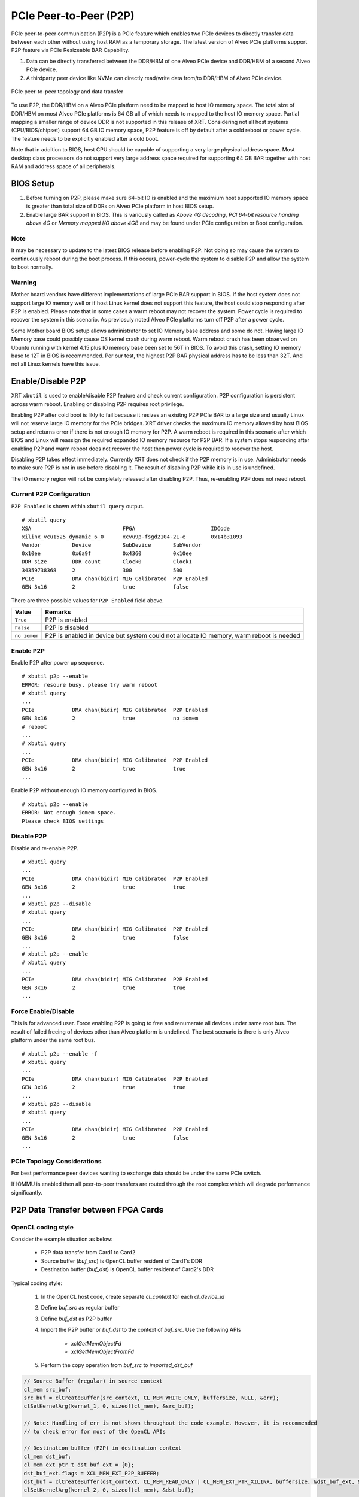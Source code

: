 .. _p2p.rst:

PCIe Peer-to-Peer (P2P)
***********************

PCIe peer-to-peer communication (P2P) is a PCIe feature which enables two PCIe devices to directly transfer data between each other without using host RAM as a temporary storage. The latest version of Alveo PCIe platforms support P2P feature via PCIe Resizeable BAR Capability.

1. Data can be directly transferred between the DDR/HBM of one Alveo PCIe device and DDR/HBM of a second Alveo PCIe device.
2. A thirdparty peer device like NVMe can directly read/write data from/to DDR/HBM of Alveo PCIe device.

.. figure:: PCIe-P2P.svg
    :figclass: align-center

    PCIe peer-to-peer topology and data transfer

To use P2P, the DDR/HBM on a Alveo PCIe platform need to be mapped to host IO memory space. The total size of DDR/HBM on most Alveo PCIe platforms is 64 GB all of which needs to mapped to the host IO memory space. Partial mapping a smaller range of device DDR is not supported in this release of XRT. Considering not all host systems (CPU/BIOS/chipset) support 64 GB IO memory space, P2P feature is off by default after a cold reboot or power cycle. The feature needs to be explicitly enabled after a cold boot.

Note that in addition to BIOS, host CPU should be capable of supporting a very large physical address space. Most desktop class processors do not support very large address space required for supporting 64 GB BAR together with host RAM and address space of all peripherals.

BIOS Setup
~~~~~~~~~~

1. Before turning on P2P, please make sure 64-bit IO is enabled and the maximium host supported IO memory space is greater than total size of DDRs on Alveo PCIe platform in host BIOS setup.

2. Enable large BAR support in BIOS. This is variously called as *Above 4G decoding*, *PCI 64-bit resource handing above 4G* or *Memory mapped I/O above 4GB* and may be found under PCIe configuration or Boot configuration.


Note
.......
It may be necessary to update to the latest BIOS release before enabling P2P.  Not doing so may cause the system to continuously reboot during the boot process.  If this occurs, power-cycle the system to disable P2P and allow the system to boot normally.


Warning
.......

Mother board vendors have different implementations of large PCIe BAR support in BIOS. If the host system does not support large IO memory well or if host Linux kernel does not support this feature, the host could stop responding after P2P is enabled. Please note that in some cases a warm reboot may not recover the system. Power cycle is required to recover the system in this scenario. As previosuly noted Alveo PCIe platforms turn off P2P after a power cycle.

Some Mother board BIOS setup allows administrator to set IO Memory base address and some do not. Having large IO Memory base could possibly cause OS kernel crash during warm reboot. Warm reboot crash has been observed on Ubuntu running with kernel 4.15 plus IO memory base been set to 56T in BIOS. To avoid this crash, setting IO memory base to 12T in BIOS is recommended. Per our test, the highest P2P BAR physical address has to be less than 32T. And not all Linux kernels have this issue.

Enable/Disable P2P
~~~~~~~~~~~~~~~~~~

XRT ``xbutil`` is used to enable/disable P2P feature and check current configuration. P2P configuration is persistent across warm reboot. Enabling or disabling P2P requires root privilege.

Enabling P2P after cold boot is likly to fail because it resizes an exisitng P2P PCIe BAR to a large size and usually Linux will not reserve large IO memory for the PCIe bridges. XRT driver checks the maximum IO memory allowed by host BIOS setup and returns error if there is not enough IO memory for P2P. A warm reboot is required in this scenario after which BIOS and Linux will reassign the required expanded IO memory resource for P2P BAR.
If a system stops responding after enabling P2P and warm reboot does not recover the host then power cycle is required to recover the host.

Disabling P2P takes effect immediately. Currently XRT does not check if the P2P memory is in use. Administrator needs to make sure P2P is not in use before disabling it. The result of disabling P2P while it is in use is undefined.

The IO memory region will not be completely released after disabling P2P. Thus, re-enabling P2P does not need reboot.

Current P2P Configuration
.........................

``P2P Enabled`` is shown within ``xbutil query`` output.

::

 # xbutil query
 XSA                             FPGA                        IDCode
 xilinx_vcu1525_dynamic_6_0      xcvu9p-fsgd2104-2L-e        0x14b31093
 Vendor          Device          SubDevice       SubVendor
 0x10ee          0x6a9f          0x4360          0x10ee
 DDR size        DDR count       Clock0          Clock1
 34359738368     2               300             500
 PCIe            DMA chan(bidir) MIG Calibrated  P2P Enabled
 GEN 3x16        2               true            false


There are three possible values for ``P2P Enabled`` field above.

============  =========================================================
Value         Remarks
============  =========================================================
``True``      P2P is enabled
``False``     P2P is disabled
``no iomem``  P2P is enabled in device but system could not allocate IO
              memory, warm reboot is needed
============  =========================================================

Enable P2P
..........

Enable P2P after power up sequence.

::

 # xbutil p2p --enable
 ERROR: resoure busy, please try warm reboot
 # xbutil query
 ...
 PCIe            DMA chan(bidir) MIG Calibrated  P2P Enabled
 GEN 3x16        2               true            no iomem
 # reboot
 ...
 # xbutil query
 ...
 PCIe            DMA chan(bidir) MIG Calibrated  P2P Enabled
 GEN 3x16        2               true            true
 ...

Enable P2P without enough IO memory configured in BIOS.

::

 # xbutil p2p --enable
 ERROR: Not enough iomem space.
 Please check BIOS settings

Disable P2P
...........

Disable and re-enable P2P.

::

 # xbutil query
 ...
 PCIe            DMA chan(bidir) MIG Calibrated  P2P Enabled
 GEN 3x16        2               true            true
 ...
 # xbutil p2p --disable
 # xbutil query
 ...
 PCIe            DMA chan(bidir) MIG Calibrated  P2P Enabled
 GEN 3x16        2               true            false
 ...
 # xbutil p2p --enable
 # xbutil query
 ...
 PCIe            DMA chan(bidir) MIG Calibrated  P2P Enabled
 GEN 3x16        2               true            true
 ...

Force Enable/Disable
....................

This is for advanced user. Force enabling P2P is going to free and renumerate all devices under same root bus. The result of failed freeing of devices other than Alveo platform is undefined. The best scenario is there is only Alveo platform under the same root bus.

::

 # xbutil p2p --enable -f
 # xbutil query
 ...
 PCIe            DMA chan(bidir) MIG Calibrated  P2P Enabled
 GEN 3x16        2               true            true
 ...
 # xbutil p2p --disable
 # xbutil query
 ...
 PCIe            DMA chan(bidir) MIG Calibrated  P2P Enabled
 GEN 3x16        2               true            false
 ...

PCIe Topology Considerations
............................

For best performance peer devices wanting to exchange data should be under the same PCIe switch.

If IOMMU is enabled then all peer-to-peer transfers are routed through the root complex which will degrade performance significantly.


P2P Data Transfer between FPGA Cards
~~~~~~~~~~~~~~~~~~~~~~~~~~~~~~~~~~~~

OpenCL coding style
...................

Consider the example situation as below:

  - P2P data transfer from Card1 to Card2
  - Source buffer (`buf_src`) is OpenCL buffer resident of Card1's DDR
  - Destination buffer (`buf_dst`) is OpenCL buffer resident of Card2's DDR

Typical coding style:

  1. In the OpenCL host code, create separate `cl_context` for each `cl_device_id`
  2. Define `buf_src` as regular buffer
  3. Define `buf_dst` as P2P buffer
  4. Import the P2P buffer or `buf_dst` to the context of `buf_src`. Use the following APIs

       - `xclGetMemObjectFd`
       - `xclGetMemObjectFromFd`
  5. Perform the copy operation from `buf_src` to `imported_dst_buf`

.. code-block:: cpp

   // Source Buffer (regular) in source context
   cl_mem src_buf;
   src_buf = clCreateBuffer(src_context, CL_MEM_WRITE_ONLY, buffersize, NULL, &err);
   clSetKernelArg(kernel_1, 0, sizeof(cl_mem), &src_buf);

   // Note: Handling of err is not shown throughout the code example. However, it is recommended
   // to check error for most of the OpenCL APIs

   // Destination buffer (P2P) in destination context
   cl_mem dst_buf;
   cl_mem_ext_ptr_t dst_buf_ext = {0};
   dst_buf_ext.flags = XCL_MEM_EXT_P2P_BUFFER;
   dst_buf = clCreateBuffer(dst_context, CL_MEM_READ_ONLY | CL_MEM_EXT_PTR_XILINX, buffersize, &dst_buf_ext, &err);
   clSetKernelArg(kernel_2, 0, sizeof(cl_mem), &dst_buf);

   // Import Destination P2P buffer to the source context
   err = xclGetMemObjectFd(dst_buf, &fd);

   cl_mem imported_dst_buf;

   err = xclGetMemObjectFromFd(src_context, device_id[0], 0, fd, &imported_dst_buf); // Import

   // Copy Operation: Local Source buffer -> Imported Destination Buffer

   err = clEnqueueCopyBuffer(src_command_queue, src_buf, imported_dst_buf, 0, 0, sizeof(data_t)*LENGTH, 0, NULL, &event);


Profile Report
..............

In the Profile Summary report file the P2P transfer is shown under **Data Transfer: DMA Bypass**

**Data Transfer: DMA Bypass**

+-------+----------------+-----------+------------+-----------+----------+----------+-------------+
| Device|  Transfer Type | Number of |  Transfer  | Total Data| Total    | Average  | Average     |
|       |                | Transfer  |  Rate(MB/s)| Transfer  | Time (ms)| Size (Kb)| Latency(ns) |
+=======+================+===========+============+===========+==========+==========+=============+
| ...   |     IN         |     4096  |    N/A     |    0.262  |    N/A   |   0.064  |      N/A    |
+-------+----------------+-----------+------------+-----------+----------+----------+-------------+

The report shows the P2P transfer corresponding to the receiving device (i.e. transfer type IN).


P2P Data Transfer between FPGA Card and NVMe Device
~~~~~~~~~~~~~~~~~~~~~~~~~~~~~~~~~~~~~~~~~~~~~~~~~~~

Using the P2P enabled device the data can be transferred between the FPGA device and another NVMe Device, such as SMART SSD, without migrating the data via host memory space.

OpenCL coding style
...................

Typical coding style

   1. Create P2P buffer
   2. Map P2P buffer to the host space
   3. Access the SSD location through Linux File System, the file needs to be opened with `O_DIRECT`.
   4. Read/Write through Linux `pread`/`pwrite` function

.. code-block:: cpp

   // Creating P2P buffer
   cl_mem_ext_ptr_t p2pBOExt = {0};

   p2pBOExt.flags = XCL_MEM_EXT_P2P_BUFFER;

   p2pBO = clCreateBuffer(context, CL_MEM_READ_ONLY | CL_MEM_EXT_PTR_XILINX, chunk_size, &p2pBOExt, NULL);

   clSetKernelArg(kernel, 0, sizeof(cl_mem), p2pBO);

   // Map P2P Buffer into the host space

   p2pPtr = (char *) clEnqueueMapBuffer(command_queue, p2pBO, CL_TRUE, CL_MAP_WRITE | CL_MAP_READ, 0, chunk_size, 0, NULL, NULL, NULL);

   filename = <full path to SSD>
   fd = open(filename, O_RDWR | O_DIRECT);

   // Read chunk_size bytes starting at offset 0 from fd into p2pPtr
   pread(fd, p2pPtr, chunk_size, 0);

   // Wrtie chunk_size bytes starting at offset 0 from p2pPtr into fd
   pwrite(fd, p2pPtr, chunk_size, 0);

Profile Report
..............

Sample Profile report from FPGA to NVMe Device transfer via P2P

**Data Transfer: DMA Bypass**

+------+----------------+----------+------------+------------+----------+----------+------------+
|Device|  Transfer Type | Number of| Transfer   | Total Data | Total    | Average  | Average    |
|      |                | Transfer | Rate(MB/s) | Transfer   | Time (ms)| Size (Kb)| Latency(ns)|
+======+================+==========+============+============+==========+==========+============+
| ...  |      OUT       |  8388608 |   N/A      |  1073.740  |    N/A   |  0.128   |  297.141   |
+------+----------------+----------+------------+------------+----------+----------+------------+

Sample Profile report from NVMe Device to FPGA transfer via P2P

**Data Transfer: DMA Bypass**

+------+----------------+----------+------------+------------+----------+----------+------------+
|Device|  Transfer Type | Number of| Transfer   | Total Data | Total    | Average  | Average    |
|      |                | Transfer | Rate(MB/s) | Transfer   | Time (ms)| Size (Kb)| Latency(ns)|
+======+================+==========+============+============+==========+==========+============+
| ...  |      IN        |  4194304 |    N/A     |  1073.740  |    N/A   |  0.256   |  237.344   |
+------+----------------+----------+------------+------------+----------+----------+------------+

